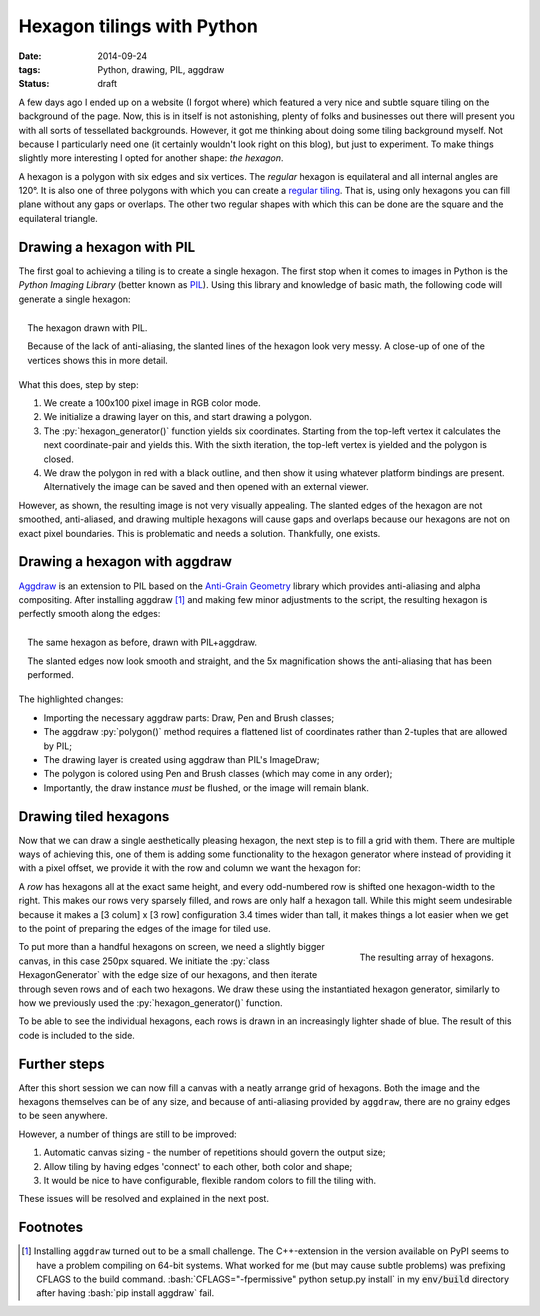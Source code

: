 Hexagon tilings with Python
###########################

:date: 2014-09-24
:tags: Python, drawing, PIL, aggdraw
:status: draft

A few days ago I ended up on a website (I forgot where) which featured a very nice and subtle square tiling on the background of the page. Now, this is in itself is not astonishing, plenty of folks and businesses out there will present you with all sorts of tessellated backgrounds. However, it got me thinking about doing some tiling background myself. Not because I particularly need one (it certainly wouldn't look right on this blog), but just to experiment. To make things slightly more interesting I opted for another shape: *the hexagon*.

A hexagon is a polygon with six edges and six vertices. The *regular* hexagon is equilateral and all internal angles are 120°. It is also one of three polygons with which you can create a `regular tiling`_. That is, using only hexagons you can fill plane without any gaps or overlaps. The other two regular shapes with which this can be done are the square and the equilateral triangle.


Drawing a hexagon with PIL
==========================

The first goal to achieving a tiling is to create a single hexagon. The first stop when it comes to images in Python is the *Python Imaging Library* (better known as PIL_). Using this library and knowledge of basic math, the following code will generate a single hexagon:

.. code-block:: python
    :linenos: table

    import math
    from PIL import Image, ImageDraw

    def hexagon_generator(edge_length, offset):
      """Generator for coordinates in a hexagon."""
      x, y = offset
      for angle in range(0, 360, 60):
        x += math.cos(math.radians(angle)) * edge_length
        y += math.sin(math.radians(angle)) * edge_length
        yield x, y

    def main():
      image = Image.new('RGB', (100, 100), 'white')
      draw = ImageDraw.Draw(image)
      hexagon = hexagon_generator(40, offset=(30, 15))
      draw.polygon(list(hexagon), outline='black', fill='red')
      image.show()

.. figure:: {filename}/images/hexagon-tiling/hexagon_pil.png
    :align: right
    :alt: A hexagon with a zoomed section showing aliasing on the slanted edges

    The hexagon drawn with PIL.

    Because of the lack of anti-aliasing, the slanted lines of the hexagon look very messy. A close-up of one of the vertices shows this in more detail.

What this does, step by step:

1. We create a 100x100 pixel image in RGB color mode.
2. We initialize a drawing layer on this, and start drawing a polygon.
3. The :py:`hexagon_generator()` function yields six coordinates. Starting from the top-left vertex it calculates the next coordinate-pair and yields this. With the sixth iteration, the top-left vertex is yielded and the polygon is closed.
4. We draw the polygon in red with a black outline, and then show it using whatever platform bindings are present. Alternatively the image can be saved and then opened with an external viewer.

However, as shown, the resulting image is not very visually appealing. The slanted edges of the hexagon are not smoothed, anti-aliased, and drawing multiple hexagons will cause gaps and overlaps because our hexagons are not on exact pixel boundaries. This is problematic and needs a solution. Thankfully, one exists.


Drawing a hexagon with aggdraw
==============================

Aggdraw_ is an extension to PIL based on the `Anti-Grain Geometry`_ library which provides anti-aliasing and alpha compositing. After installing aggdraw [#install_aggdraw]_ and making few minor adjustments to the script, the resulting hexagon is perfectly smooth along the edges:

.. code-block:: python
    :linenos: table
    :hl_lines: 3 11 12 16 18 19

    import math
    from PIL import Image
    from aggdraw import Draw, Brush, Pen

    def hexagon_generator(edge_length, offset):
      """Generator for coordinates in a hexagon."""
      x, y = offset
      for angle in range(0, 360, 60):
        x += math.cos(math.radians(angle)) * edge_length
        y += math.sin(math.radians(angle)) * edge_length
        yield x
        yield y

    def main():
      image = Image.new('RGB', (100, 100), 'white')
      draw = Draw(image)
      hexagon = hexagon_generator(40, offset=(30, 15))
      draw.polygon(list(hexagon), Pen('black'), Brush('red'))
      draw.flush()
      image.show()

.. figure:: {filename}/images/hexagon-tiling/hexagon_aggdraw.png
    :align: right
    :alt: A hexagon with a zoomed section showing anti-aliased slanted edges

    The same hexagon as before, drawn with PIL+aggdraw.

    The slanted edges now look smooth and straight, and the 5x magnification shows the anti-aliasing that has been performed.

The highlighted changes:

* Importing the necessary aggdraw parts: Draw, Pen and Brush classes;
* The aggdraw :py:`polygon()` method requires a flattened list of coordinates rather than 2-tuples that are allowed by PIL;
* The drawing layer is created using aggdraw than PIL's ImageDraw;
* The polygon is colored using Pen and Brush classes (which may come in any order);
* Importantly, the draw instance *must* be flushed, or the image will remain blank.


Drawing tiled hexagons
======================

Now that we can draw a single aesthetically pleasing hexagon, the next step is to fill a grid with them. There are multiple ways of achieving this, one of them is adding some functionality to the hexagon generator where instead of providing it with a pixel offset, we provide it with the row and column we want the hexagon for:

.. code-block:: python
    :linenos: table

    class HexagonGenerator(object):
      """Returns a hexagon generator for hexagons of the specified size."""
      def __init__(self, edge_length):
        self.edge_length = edge_length

      @property
      def col_width(self):
        return self.edge_length * 3

      @property
      def row_height(self):
        return math.sin(math.pi / 3) * self.edge_length

      def __call__(self, row, col):
        x = (col + 0.5 * (row % 2)) * self.col_width
        y = row * self.row_height
        for angle in range(0, 360, 60):
          x += math.cos(math.radians(angle)) * self.edge_length
          y += math.sin(math.radians(angle)) * self.edge_length
          yield x
          yield y

A *row* has hexagons all at the exact same height, and every odd-numbered row is shifted one hexagon-width to the right. This makes our rows very sparsely filled, and rows are only half a hexagon tall. While this might seem undesirable because it makes a [3 colum] x [3 row] configuration 3.4 times wider than tall, it makes things a lot easier when we get to the point of preparing the edges of the image for tiled use.

.. code-block:: python
    :linenos: table

    def main():
      image = Image.new('RGB', (250, 250), 'white')
      draw = Draw(image)
      hexagon_generator = HexagonGenerator(40)
      for row in range(7):
        for col in range(2):
          hexagon = hexagon_generator(row, col)
          color = row * 10, row * 20, row * 30
          draw.polygon(list(hexagon), Brush(color))
      draw.flush()
      image.show()

.. figure:: {filename}/images/hexagon-tiling/hexagon_array.png
    :align: right
    :alt: A tiling of hexagons in increasingly lighter shades of blue.

    The resulting array of hexagons.

To put more than a handful hexagons on screen, we need a slightly bigger canvas, in this case 250px squared. We initiate the :py:`class HexagonGenerator` with the edge size of our hexagons, and then iterate through seven rows and of each two hexagons. We draw these using the instantiated hexagon generator, similarly to how we previously used the :py:`hexagon_generator()` function.

To be able to see the individual hexagons, each rows is drawn in an increasingly lighter shade of blue. The result of this code is included to the side.


Further steps
=============

After this short session we can now fill a canvas with a neatly arrange grid of hexagons. Both the image and the hexagons themselves can be of any size, and because of anti-aliasing provided by ``aggdraw``, there are no grainy edges to be seen anywhere.

However, a number of things are still to be improved:

1. Automatic canvas sizing - the number of repetitions should govern the output size;
2. Allow tiling by having edges 'connect' to each other, both color and shape;
3. It would be nice to have configurable, flexible random colors to fill the tiling with.

These issues will be resolved and explained in the next post.


Footnotes
=========

..  [#install_aggdraw] Installing ``aggdraw`` turned out to be a small challenge. The C++-extension in the version available on PyPI seems to have a problem compiling on 64-bit systems. What worked for me (but may cause subtle problems) was prefixing CFLAGS to the build command. :bash:`CFLAGS="-fpermissive" python setup.py install` in my :code:`env/build` directory after having :bash:`pip install aggdraw` fail.

..  _aggdraw: http://effbot.org/zone/pythondoc-aggdraw.htm
..  _anti-grain geometry: http://antigrain.com/about/index.html
..  _pil: http://effbot.org/imagingbook/
..  _regular tiling: http://en.wikipedia.org/wiki/Tiling_by_regular_polygons#Regular_tilings

